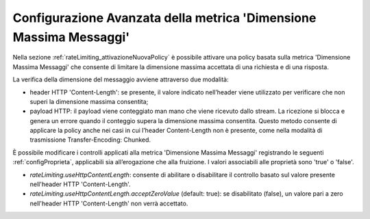 .. _configurazioneRateLimiting_dimensioneMessaggiConfAvanzata:

Configurazione Avanzata della metrica 'Dimensione Massima Messaggi'
^^^^^^^^^^^^^^^^^^^^^^^^^^^^^^^^^^^^^^^^^^^^^^^^^^^^^^^^^^^^^^^^^^^^^

Nella sezione :ref:`rateLimiting_attivazioneNuovaPolicy` è possibile attivare una policy basata sulla metrica 'Dimensione Massima Messaggi' che consente di limitare la dimensione massima accettata di una richiesta e di una risposta.

La verifica della dimensione del messaggio avviene attraverso due modalità:

- header HTTP 'Content-Length': se presente, il valore indicato nell’header viene utilizzato per verificare che non superi la dimensione massima consentita;
- payload HTTP: il payload viene conteggiato man mano che viene ricevuto dallo stream. La ricezione si blocca e genera un errore quando il conteggio supera la dimensione massima consentita. Questo metodo consente di applicare la policy anche nei casi in cui l’header Content-Length non è presente, come nella modalità di trasmissione Transfer-Encoding: Chunked.

È possibile modificare i controlli applicati alla metrica 'Dimensione Massima Messaggi' registrando le seguenti :ref:`configProprieta`, applicabili sia all’erogazione che alla fruizione. I valori associabili alle proprietà sono 'true' o 'false'.

- *rateLimiting.useHttpContentLength*: consente di abilitare o disabilitare il controllo basato sul valore presente nell'header HTTP 'Content-Length'.
- *rateLimiting.useHttpContentLength.acceptZeroValue* (default: true): se disabilitato (false), un valore pari a zero nell'header HTTP 'Content-Length' non verrà accettato. 

